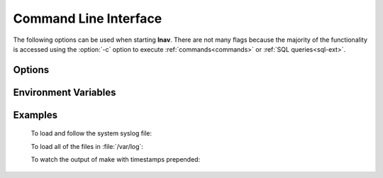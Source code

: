 
.. _cli:

Command Line Interface
======================

The following options can be used when starting **lnav**.  There are not
many flags because the majority of the functionality is accessed using
the :option:`-c` option to execute :ref:`commands<commands>` or
:ref:`SQL queries<sql-ext>`.

Options
-------

.. option:: -h

   Print these command-line options and exit.

.. option:: -H

   Start lnav and switch to the help view.

.. option:: -C

   Check the given files against the configuration, report any errors, and
   exit.  This option can be helpful for validating that a log format is
   well-formed.

.. option:: -c <command>

   Execute the given lnav command, SQL query, or lnav script.  The
   argument must be prefixed with the character used to enter the prompt
   to distinguish between the different types (i.e. ':', ';', '|').
   This option can be given multiple times.

.. option:: -f <path>

   Execute the given command file.  This option can be given multiple times.

.. option:: -I <path>

   Add a configuration directory.

.. option:: -i

   Install the format files in the :file:`.lnav/formats/` directory.
   Individual files will be installed in the :file:`installed`
   directory and git repositories will be cloned with a directory
   name based on their repository URI.

.. option:: -u

   Update formats installed from git repositories.

.. option:: -d <path>

   Write debug messages to the given file.

.. option:: -n

   Run without the curses UI (headless mode).

.. option:: -N

   Do not open the default syslog file if no files are given.

.. option:: -r

   Recursively load files from the given base directories.

.. option:: -t

   Prepend timestamps to the lines of data being read in on the standard input.

.. option:: -w <path>

   Write the contents of the standard input to this file.

.. option:: -V

   Print the version of lnav.

.. option:: -q

   Do not print the log messages after executing all of the commands.


Environment Variables
---------------------

.. envvar:: XDG_CONFIG_HOME

   If this variable is set, lnav will use this directory to store its
   configuration in a sub-directory named :file:`lnav`.

.. envvar:: HOME

   If :envvar:`XDG_CONFIG_HOME` is not set, lnav will use this directory
   to store its configuration in a sub-directory named :file:`.lnav`.

.. envvar:: TZ

   The timezone setting is used in some log formats to convert UTC timestamps
   to the local timezone.


Examples
--------

  To load and follow the system syslog file:

  .. prompt:: bash

    lnav

  To load all of the files in :file:`/var/log`:

  .. prompt:: bash

    lnav /var/log

  To watch the output of make with timestamps prepended:

  .. prompt:: bash

    make 2>&1 | lnav -t
